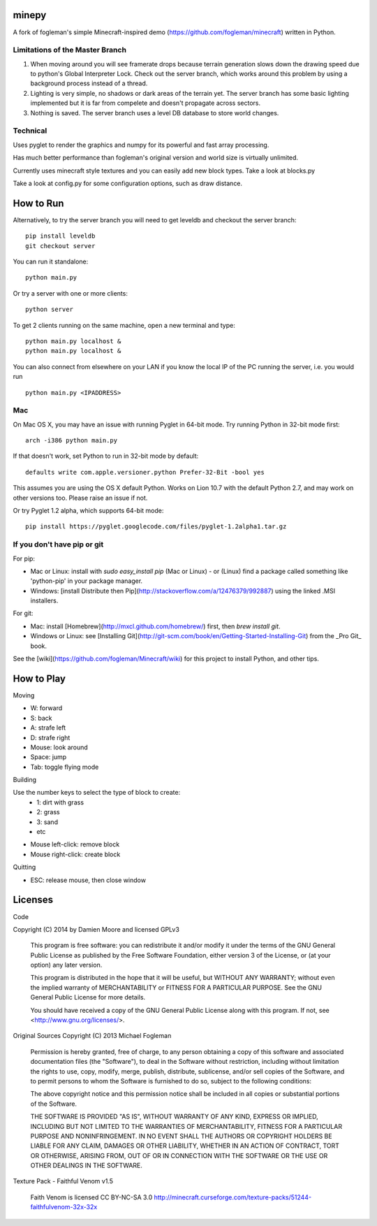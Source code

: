 minepy
=======

.. image:: screenshots/minepy.png
   :align: center
   :scale: 50 %


A fork of fogleman's simple Minecraft-inspired demo (https://github.com/fogleman/minecraft) written in 
Python.

Limitations of the Master Branch
--------------------------------

1. When moving around you will see framerate drops because terrain generation slows down the drawing speed 
   due to python's Global Interpreter Lock. Check out the server branch, which works around this problem by 
   using a background process instead of a thread. 
2. Lighting is very simple, no shadows or dark areas of the terrain yet. The server branch has some basic 
   lighting implemented but it is far from compelete and doesn't propagate across sectors.
3. Nothing is saved. The server branch uses a level DB database to store world changes.

Technical
---------

Uses pyglet to render the graphics and numpy for its powerful and fast array processing. 

Has much better performance than fogleman's original version and world size is virtually unlimited.

Currently uses minecraft style textures and you can easily add new block types. Take a look at blocks.py

Take a look at config.py for some configuration options, such as draw distance. 

How to Run
==========

.. code:: bash
    pip install pyglet
    pip install numpy
    git clone https://github.com/spillz/minepy.git
    cd minepy
    python main.py

Alternatively, to try the server branch you will need to get leveldb and checkout the server branch::

    pip install leveldb
    git checkout server

You can run it standalone::
    
    python main.py
    
Or try a server with one or more clients::

   python server
   
To get 2 clients running on the same machine, open a new terminal and type::

   python main.py localhost &
   python main.py localhost &

You can also connect from elsewhere on your LAN if you know the local 
IP of the PC running the server, i.e. you would run ::

   python main.py <IPADDRESS>


Mac
----

On Mac OS X, you may have an issue with running Pyglet in 64-bit mode. Try running Python in 32-bit mode first::

    arch -i386 python main.py

If that doesn't work, set Python to run in 32-bit mode by default::

    defaults write com.apple.versioner.python Prefer-32-Bit -bool yes

This assumes you are using the OS X default Python.  Works on Lion 10.7 with the default Python 2.7, and may work on other versions too.  Please raise an issue if not.

Or try Pyglet 1.2 alpha, which supports 64-bit mode::

    pip install https://pyglet.googlecode.com/files/pyglet-1.2alpha1.tar.gz

If you don't have pip or git
--------------------------------

For pip:

- Mac or Linux: install with `sudo easy_install pip` (Mac or Linux) - or (Linux) find a package called something like 'python-pip' in your package manager.
- Windows: [install Distribute then Pip](http://stackoverflow.com/a/12476379/992887) using the linked .MSI installers.

For git:

- Mac: install [Homebrew](http://mxcl.github.com/homebrew/) first, then `brew install git`.
- Windows or Linux: see [Installing Git](http://git-scm.com/book/en/Getting-Started-Installing-Git) from the _Pro Git_ book.

See the [wiki](https://github.com/fogleman/Minecraft/wiki) for this project to install Python, and other tips.

How to Play
================

Moving

- W: forward
- S: back
- A: strafe left
- D: strafe right
- Mouse: look around
- Space: jump
- Tab: toggle flying mode

Building

Use the number keys to select the type of block to create:
    - 1: dirt with grass
    - 2: grass
    - 3: sand
    - etc
- Mouse left-click: remove block
- Mouse right-click: create block

Quitting

- ESC: release mouse, then close window

Licenses
========

Code 

Copyright (C) 2014 by Damien Moore and licensed GPLv3

    This program is free software: you can redistribute it and/or modify
    it under the terms of the GNU General Public License as published by
    the Free Software Foundation, either version 3 of the License, or
    (at your option) any later version.

    This program is distributed in the hope that it will be useful,
    but WITHOUT ANY WARRANTY; without even the implied warranty of
    MERCHANTABILITY or FITNESS FOR A PARTICULAR PURPOSE.  See the
    GNU General Public License for more details.

    You should have received a copy of the GNU General Public License
    along with this program.  If not, see <http://www.gnu.org/licenses/>.

Original Sources Copyright (C) 2013 Michael Fogleman

    Permission is hereby granted, free of charge, to any person obtaining
    a copy of this software and associated documentation files (the "Software"), 
    to deal in the Software without restriction, including without limitation 
    the rights to use, copy, modify, merge, publish, distribute, sublicense, 
    and/or sell copies of the Software, and to permit persons to whom the
    Software is furnished to do so, subject to the following conditions:

    The above copyright notice and this permission notice shall be included 
    in all copies or substantial portions of the Software.

    THE SOFTWARE IS PROVIDED "AS IS", WITHOUT WARRANTY OF ANY KIND, EXPRESS OR 
    IMPLIED, INCLUDING BUT NOT LIMITED TO THE WARRANTIES OF MERCHANTABILITY, 
    FITNESS FOR A PARTICULAR PURPOSE AND NONINFRINGEMENT. IN NO EVENT SHALL THE
    AUTHORS OR COPYRIGHT HOLDERS BE LIABLE FOR ANY CLAIM, DAMAGES OR OTHER LIABILITY, 
    WHETHER IN AN ACTION OF CONTRACT, TORT OR OTHERWISE, ARISING FROM, OUT OF OR IN 
    CONNECTION WITH THE SOFTWARE OR THE USE OR OTHER DEALINGS IN THE SOFTWARE.


Texture Pack - Faithful Venom v1.5

    Faith Venom is licensed CC BY-NC-SA 3.0
    http://minecraft.curseforge.com/texture-packs/51244-faithfulvenom-32x-32x
